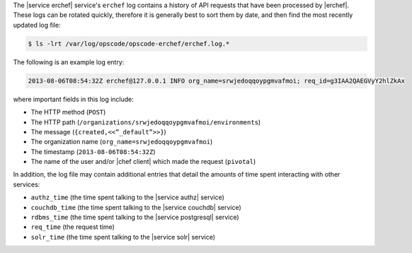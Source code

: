 .. The contents of this file may be included in multiple topics.
.. This file should not be changed in a way that hinders its ability to appear in multiple documentation sets.

The |service erchef| service's ``erchef`` log contains a history of API requests that have been processed by |erchef|. These logs can be rotated quickly, therefore it is generally best to sort them by date, and then find the most recently updated log file:

.. code-block:: bash

   $ ls -lrt /var/log/opscode/opscode-erchef/erchef.log.*

The following is an example log entry:

.. code-block:: ruby

   2013-08-06T08:54:32Z erchef@127.0.0.1 INFO org_name=srwjedoqqoypgmvafmoi; req_id=g3IAA2QAEGVyY2hlZkAx

where important fields in this log include:

* The HTTP method (``POST``)
* The HTTP path (``/organizations/srwjedoqqoypgmvafmoi/environments``)
* The message (``{created,<<”_default”>>}``)
* The organization name (``org_name=srwjedoqqoypgmvafmoi``)
* The timestamp (``2013-08-06T08:54:32Z``)
* The name of the user and/or |chef client| which made the request (``pivotal``)

In addition, the log file may contain additional entries that detail the amounts of time spent interacting with other services:

* ``authz_time`` (the time spent talking to the |service authz| service)
* ``couchdb_time`` (the time spent talking to the |service couchdb| service)
* ``rdbms_time`` (the time spent talking to the |service postgresql| service)
* ``req_time`` (the request time)
* ``solr_time`` (the time spent talking to the |service solr| service)

